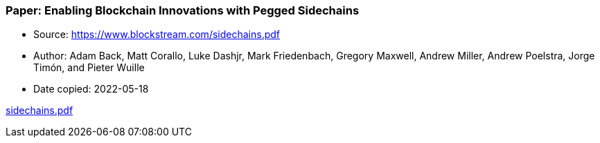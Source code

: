 === Paper: Enabling Blockchain Innovations with Pegged Sidechains

****

* Source: https://www.blockstream.com/sidechains.pdf
* Author: Adam Back, Matt Corallo, Luke Dashjr, Mark Friedenbach, Gregory Maxwell, Andrew Miller, Andrew Poelstra, Jorge Timón, and Pieter Wuille
* Date copied: 2022-05-18
****

link:images/sidechains.pdf[sidechains.pdf]

